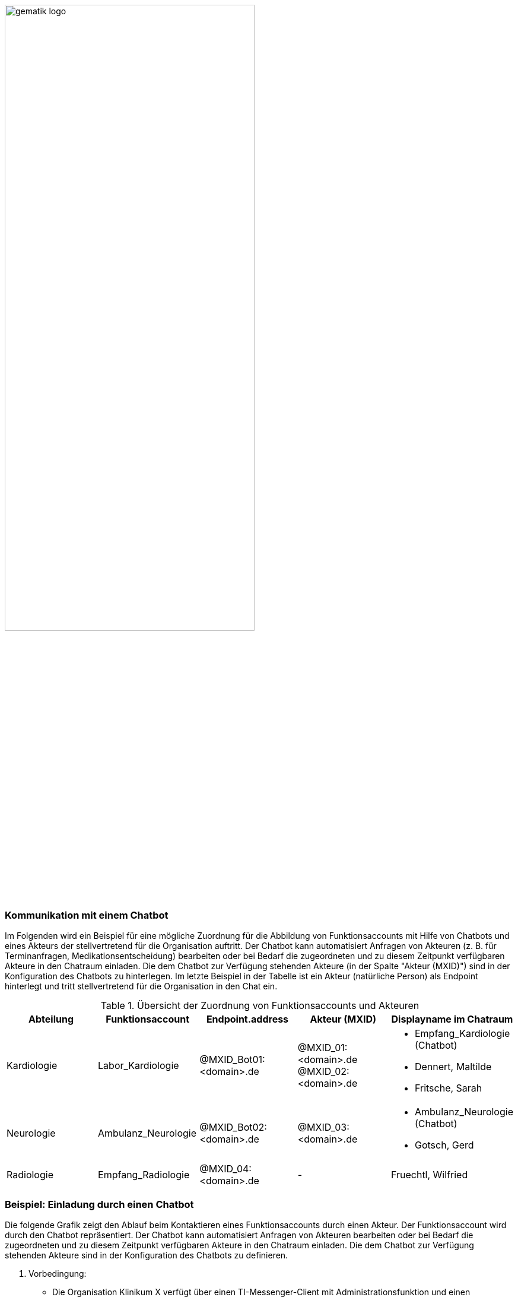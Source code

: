 ifdef::env-github[]
:tip-caption: :bulb:
:note-caption: :information_source:
:important-caption: :heavy_exclamation_mark:
:caution-caption: :fire:
:warning-caption: :warning:
endif::[]

:imagesdir: ../../images

image:meta/gematik_logo.svg[width=70%]

=== Kommunikation mit einem Chatbot
Im Folgenden wird ein Beispiel für eine mögliche Zuordnung für die Abbildung von Funktionsaccounts mit Hilfe von Chatbots und eines Akteurs der stellvertretend für die Organisation auftritt.
Der Chatbot kann automatisiert Anfragen von Akteuren (z. B. für Terminanfragen, Medikationsentscheidung) bearbeiten oder bei Bedarf die zugeordneten und zu diesem Zeitpunkt verfügbaren Akteure in den Chatraum einladen. Die dem Chatbot zur Verfügung stehenden Akteure (in der Spalte "Akteur (MXID)") sind in der Konfiguration des Chatbots zu hinterlegen. Im letzte Beispiel in der Tabelle ist ein Akteur (natürliche Person) als Endpoint hinterlegt und tritt stellvertretend für die Organisation in den Chat ein.

.Übersicht der Zuordnung von Funktionsaccounts und Akteuren
|=== 
|Abteilung |Funktionsaccount |Endpoint.address |Akteur (MXID) |Displayname im Chatraum

|Kardiologie |Labor_Kardiologie |@MXID_Bot01:<domain>.de |@MXID_01:<domain>.de @MXID_02:<domain>.de a|
* Empfang_Kardiologie (Chatbot) 
* Dennert, Maltilde 
* Fritsche, Sarah

|Neurologie |Ambulanz_Neurologie |@MXID_Bot02:<domain>.de |@MXID_03:<domain>.de a|
* Ambulanz_Neurologie (Chatbot) 
* Gotsch, Gerd

|Radiologie |Empfang_Radiologie |@MXID_04:<domain>.de |- |Fruechtl, Wilfried
|===

=== Beispiel: Einladung durch einen Chatbot
Die folgende Grafik zeigt den Ablauf beim Kontaktieren eines Funktionsaccounts durch einen Akteur. Der Funktionsaccount wird durch den Chatbot repräsentiert. Der Chatbot kann automatisiert Anfragen von Akteuren bearbeiten oder bei Bedarf die zugeordneten und zu diesem Zeitpunkt verfügbaren Akteure in den Chatraum einladen. Die dem Chatbot zur Verfügung stehenden Akteure sind in der Konfiguration des Chatbots zu definieren. 

A. Vorbedingung:
* Die Organisation Klinikum X verfügt über einen TI-Messenger-Client mit Administrationsfunktion und einen Messenger-Service
* Chatbots stehen zur Verfügung und können vom Akteur in der Rolle "Org-Admin" verwaltet werden

B. Konfiguration von Funktionsaccounts:
* Der Akteur in der Rolle "Org-Admin" legt einen Funktionsaccount (organisationsbezogene MXID) als einen Endpoint des gewünschten HealthcareService der Organisation an und ordnet dieser MXID einen Chatbot zu. 
* Der Akteur in der Rolle "Org-Admin" weist zuständige Akteure der Organisation (personenbezogene MXIDs) dem Chatbot zu.
* Die Zuordnung von Akteuren zu einzelnen Anfragen innerhalb eines Funktionsaccounts (z. B. Terminanfragen, Medikationsentscheidung) erfolgt durch die Konfiguration im Chatbot.

C. Beispielhafter Ablauf (siehe Abbildung "Kommunikation mit einem Chatbot"):
. Es liegt ein kardiologisches Problem vor und der Akteur sucht nach einer Organisation und/oder Unterstruktur dieser Organisation. (z. B. in seinem Krankenhaus die Abteilung Kardiologie)
. Der Akteur öffnet einen Chatraum mit dem Funktionsaccount der Abteilung Kardiologie.
. Der Chatbot des Funktionsaccounts der Abteilung Kardiologie betritt den Raum und erfragt das Anliegen vom Akteur (z. B. Terminanfrage, Rückfrage an Arzt etc.) abfragen.
. Der Akteur antwortet dem Chatbot.
. Der Chatbot lädt je nach Anliegen die ihm zugeordneten und verfügbaren Akteure in den Chatraum ein.
. Eingeladene Akteure betreten den Chatraum mit ihrem Displaynamen und kommunizieren mit dem Akteur.

.Kommunikation mit einem Chatbot
[%collapsible%open]
====
image:drawio/TI-Messenger-Fachdienst/chatbot.svg[width="100%"]
====



